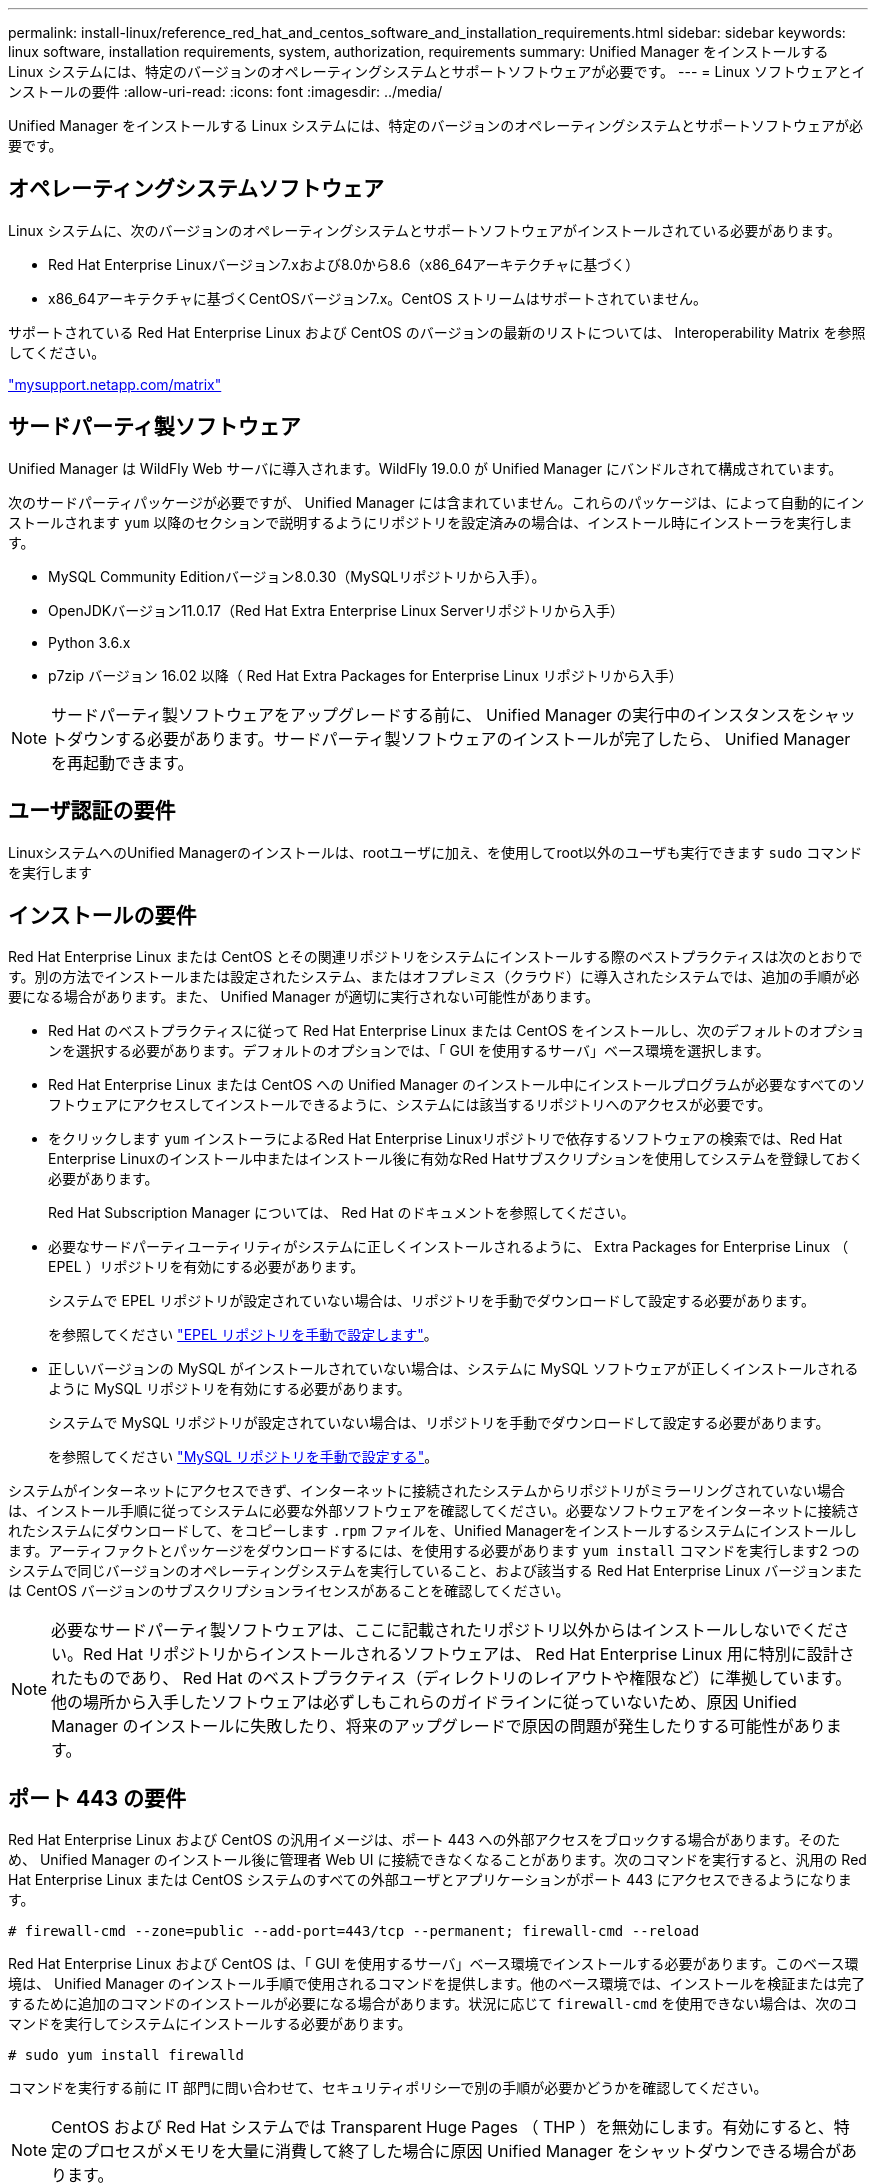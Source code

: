 ---
permalink: install-linux/reference_red_hat_and_centos_software_and_installation_requirements.html 
sidebar: sidebar 
keywords: linux software, installation requirements, system, authorization,  requirements 
summary: Unified Manager をインストールする Linux システムには、特定のバージョンのオペレーティングシステムとサポートソフトウェアが必要です。 
---
= Linux ソフトウェアとインストールの要件
:allow-uri-read: 
:icons: font
:imagesdir: ../media/


[role="lead"]
Unified Manager をインストールする Linux システムには、特定のバージョンのオペレーティングシステムとサポートソフトウェアが必要です。



== オペレーティングシステムソフトウェア

Linux システムに、次のバージョンのオペレーティングシステムとサポートソフトウェアがインストールされている必要があります。

* Red Hat Enterprise Linuxバージョン7.xおよび8.0から8.6（x86_64アーキテクチャに基づく）
* x86_64アーキテクチャに基づくCentOSバージョン7.x。CentOS ストリームはサポートされていません。


サポートされている Red Hat Enterprise Linux および CentOS のバージョンの最新のリストについては、 Interoperability Matrix を参照してください。

http://mysupport.netapp.com/matrix["mysupport.netapp.com/matrix"]



== サードパーティ製ソフトウェア

Unified Manager は WildFly Web サーバに導入されます。WildFly 19.0.0 が Unified Manager にバンドルされて構成されています。

次のサードパーティパッケージが必要ですが、 Unified Manager には含まれていません。これらのパッケージは、によって自動的にインストールされます `yum` 以降のセクションで説明するようにリポジトリを設定済みの場合は、インストール時にインストーラを実行します。

* MySQL Community Editionバージョン8.0.30（MySQLリポジトリから入手）。
* OpenJDKバージョン11.0.17（Red Hat Extra Enterprise Linux Serverリポジトリから入手）
* Python 3.6.x
* p7zip バージョン 16.02 以降（ Red Hat Extra Packages for Enterprise Linux リポジトリから入手）


[NOTE]
====
サードパーティ製ソフトウェアをアップグレードする前に、 Unified Manager の実行中のインスタンスをシャットダウンする必要があります。サードパーティ製ソフトウェアのインストールが完了したら、 Unified Manager を再起動できます。

====


== ユーザ認証の要件

LinuxシステムへのUnified Managerのインストールは、rootユーザに加え、を使用してroot以外のユーザも実行できます `sudo` コマンドを実行します



== インストールの要件

Red Hat Enterprise Linux または CentOS とその関連リポジトリをシステムにインストールする際のベストプラクティスは次のとおりです。別の方法でインストールまたは設定されたシステム、またはオフプレミス（クラウド）に導入されたシステムでは、追加の手順が必要になる場合があります。また、 Unified Manager が適切に実行されない可能性があります。

* Red Hat のベストプラクティスに従って Red Hat Enterprise Linux または CentOS をインストールし、次のデフォルトのオプションを選択する必要があります。デフォルトのオプションでは、「 GUI を使用するサーバ」ベース環境を選択します。
* Red Hat Enterprise Linux または CentOS への Unified Manager のインストール中にインストールプログラムが必要なすべてのソフトウェアにアクセスしてインストールできるように、システムには該当するリポジトリへのアクセスが必要です。
* をクリックします `yum` インストーラによるRed Hat Enterprise Linuxリポジトリで依存するソフトウェアの検索では、Red Hat Enterprise Linuxのインストール中またはインストール後に有効なRed Hatサブスクリプションを使用してシステムを登録しておく必要があります。
+
Red Hat Subscription Manager については、 Red Hat のドキュメントを参照してください。

* 必要なサードパーティユーティリティがシステムに正しくインストールされるように、 Extra Packages for Enterprise Linux （ EPEL ）リポジトリを有効にする必要があります。
+
システムで EPEL リポジトリが設定されていない場合は、リポジトリを手動でダウンロードして設定する必要があります。

+
を参照してください link:task_manually_configure_epel_repository.html["EPEL リポジトリを手動で設定します"]。

* 正しいバージョンの MySQL がインストールされていない場合は、システムに MySQL ソフトウェアが正しくインストールされるように MySQL リポジトリを有効にする必要があります。
+
システムで MySQL リポジトリが設定されていない場合は、リポジトリを手動でダウンロードして設定する必要があります。

+
を参照してください link:task_manually_configure_mysql_repository.html["MySQL リポジトリを手動で設定する"]。



システムがインターネットにアクセスできず、インターネットに接続されたシステムからリポジトリがミラーリングされていない場合は、インストール手順に従ってシステムに必要な外部ソフトウェアを確認してください。必要なソフトウェアをインターネットに接続されたシステムにダウンロードして、をコピーします `.rpm` ファイルを、Unified Managerをインストールするシステムにインストールします。アーティファクトとパッケージをダウンロードするには、を使用する必要があります `yum install` コマンドを実行します2 つのシステムで同じバージョンのオペレーティングシステムを実行していること、および該当する Red Hat Enterprise Linux バージョンまたは CentOS バージョンのサブスクリプションライセンスがあることを確認してください。

[NOTE]
====
必要なサードパーティ製ソフトウェアは、ここに記載されたリポジトリ以外からはインストールしないでください。Red Hat リポジトリからインストールされるソフトウェアは、 Red Hat Enterprise Linux 用に特別に設計されたものであり、 Red Hat のベストプラクティス（ディレクトリのレイアウトや権限など）に準拠しています。他の場所から入手したソフトウェアは必ずしもこれらのガイドラインに従っていないため、原因 Unified Manager のインストールに失敗したり、将来のアップグレードで原因の問題が発生したりする可能性があります。

====


== ポート 443 の要件

Red Hat Enterprise Linux および CentOS の汎用イメージは、ポート 443 への外部アクセスをブロックする場合があります。そのため、 Unified Manager のインストール後に管理者 Web UI に接続できなくなることがあります。次のコマンドを実行すると、汎用の Red Hat Enterprise Linux または CentOS システムのすべての外部ユーザとアプリケーションがポート 443 にアクセスできるようになります。

`# firewall-cmd --zone=public --add-port=443/tcp --permanent; firewall-cmd --reload`

Red Hat Enterprise Linux および CentOS は、「 GUI を使用するサーバ」ベース環境でインストールする必要があります。このベース環境は、 Unified Manager のインストール手順で使用されるコマンドを提供します。他のベース環境では、インストールを検証または完了するために追加のコマンドのインストールが必要になる場合があります。状況に応じて `firewall-cmd` を使用できない場合は、次のコマンドを実行してシステムにインストールする必要があります。

`# sudo yum install firewalld`

コマンドを実行する前に IT 部門に問い合わせて、セキュリティポリシーで別の手順が必要かどうかを確認してください。

[NOTE]
====
CentOS および Red Hat システムでは Transparent Huge Pages （ THP ）を無効にします。有効にすると、特定のプロセスがメモリを大量に消費して終了した場合に原因 Unified Manager をシャットダウンできる場合があります。

====